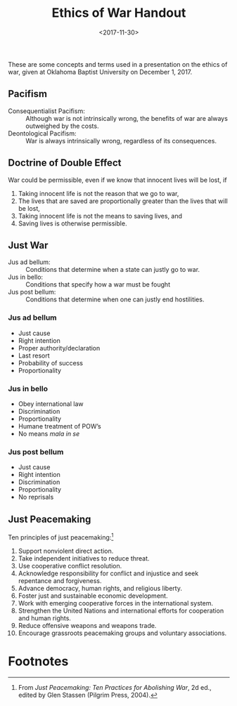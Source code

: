 #+title: Ethics of War Handout
#+date: <2017-11-30>
#+filetags: ethics political

These are some concepts and terms used in a presentation on the ethics of war, given at Oklahoma Baptist University on December 1, 2017.

** Pacifism

- Consequentialist Pacifism: :: Although war is not intrinsically wrong, the benefits of war are always outweighed by the costs.
- Deontological Pacifism: :: War is always intrinsically wrong, regardless of its consequences.

** Doctrine of Double Effect

War could be permissible, even if we know that innocent lives will be lost, if

1. Taking innocent life is not the reason that we go to war,
2. The lives that are saved are proportionally greater than the lives that will be lost,
3. Taking innocent life is not the means to saving lives, and
4. Saving lives is otherwise permissible.

** Just War

- Jus ad bellum: ::  Conditions that determine when a state can justly go to war.
- Jus in bello: :: Conditions that specify how a war must be fought
- Jus post bellum: :: Conditions that determine when one can justly end hostilities.

*** Jus ad bellum

- Just cause
- Right intention
- Proper authority/declaration
- Last resort
- Probability of success
- Proportionality

*** Jus in bello

- Obey international law
- Discrimination
- Proportionality
- Humane treatment of POW’s
- No means /mala in se/

*** Jus post bellum

- Just cause
- Right intention
- Discrimination
- Proportionality
- No reprisals



** Just Peacemaking

Ten principles of just peacemaking:[fn:1]

1. Support nonviolent direct action.
2. Take independent initiatives to reduce threat.
3. Use cooperative conflict resolution.
4. Acknowledge responsibility for conflict and injustice and seek repentance and forgiveness.
5. Advance democracy, human rights, and religious liberty.
6. Foster just and sustainable economic development.
7. Work with emerging cooperative forces in the international system.
8. Strengthen the United Nations and international efforts for cooperation and human rights.
9. Reduce offensive weapons and weapons trade.
10. Encourage grassroots peacemaking groups and voluntary associations.

* Footnotes

[fn:1] From /Just Peacemaking: Ten Practices for Abolishing War/, 2d ed., edited by Glen Stassen (Pilgrim Press, 2004).
